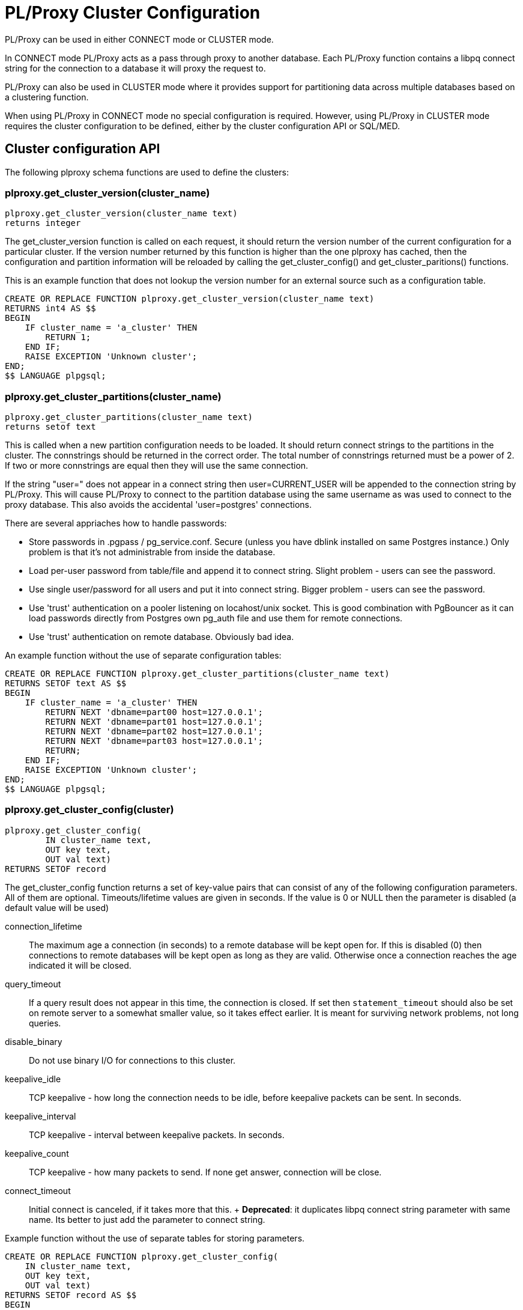 
= PL/Proxy Cluster Configuration =

PL/Proxy can be used in either CONNECT mode or CLUSTER mode.

In CONNECT mode PL/Proxy acts as a pass through proxy to another database.
Each PL/Proxy function contains a libpq connect string for the connection
to a database it will proxy the request to.

PL/Proxy can also be used in CLUSTER mode where it provides support for
partitioning data across multiple databases based on a clustering function.

When using PL/Proxy in CONNECT mode no special configuration is required.
However, using PL/Proxy in CLUSTER mode requires the cluster configuration
to be defined, either by the cluster configuration API or SQL/MED.

== Cluster configuration API ==

The following plproxy schema functions are used to define the clusters:

=== plproxy.get_cluster_version(cluster_name) ===

----------------------
plproxy.get_cluster_version(cluster_name text)
returns integer
----------------------

The get_cluster_version function is called on each request, it should return 
the version number of the current configuration for a particular cluster.  
If the version number returned by this function is higher than the one plproxy 
has cached, then the configuration and partition information will be reloaded
by calling the get_cluster_config() and get_cluster_paritions() functions.

This is an example function that does not lookup the version number for an 
external source such as a configuration table.

----------------------
CREATE OR REPLACE FUNCTION plproxy.get_cluster_version(cluster_name text)
RETURNS int4 AS $$
BEGIN
    IF cluster_name = 'a_cluster' THEN
        RETURN 1;
    END IF;
    RAISE EXCEPTION 'Unknown cluster';
END;
$$ LANGUAGE plpgsql;
----------------------



=== plproxy.get_cluster_partitions(cluster_name) ===

----------------------
plproxy.get_cluster_partitions(cluster_name text)
returns setof text
----------------------

This is called when a new partition configuration needs to be loaded. 
It should return connect strings to the partitions in the cluster.
The connstrings should be returned in the correct order.  The total
number of connstrings returned must be a power of 2.  If two or more
connstrings are equal then they will use the same connection.

If the string "user=" does not appear in a connect string then
user=CURRENT_USER will be appended to the connection string by PL/Proxy.  
This will cause PL/Proxy to connect to the partition database using
the same username as was used to connect to the proxy database.
This also avoids the accidental 'user=postgres' connections.

There are several appriaches how to handle passwords:

* Store passwords in .pgpass / pg_service.conf.  Secure (unless you have dblink
  installed on same Postgres instance.)  Only problem is that it's not
  administrable from inside the database.

* Load per-user password from table/file and append it to connect string.
  Slight problem - users can see the password.

* Use single user/password for all users and put it into connect string.
  Bigger problem - users can see the password.

* Use 'trust' authentication on a pooler listening on locahost/unix socket.
  This is good combination with PgBouncer as it can load
  passwords directly from Postgres own pg_auth file and
  use them for remote connections.

* Use 'trust' authentication on remote database.  Obviously bad idea.

An example function without the use of separate configuration tables:

----------------------
CREATE OR REPLACE FUNCTION plproxy.get_cluster_partitions(cluster_name text)
RETURNS SETOF text AS $$
BEGIN
    IF cluster_name = 'a_cluster' THEN
        RETURN NEXT 'dbname=part00 host=127.0.0.1';
        RETURN NEXT 'dbname=part01 host=127.0.0.1';
        RETURN NEXT 'dbname=part02 host=127.0.0.1';
        RETURN NEXT 'dbname=part03 host=127.0.0.1';
        RETURN;
    END IF;
    RAISE EXCEPTION 'Unknown cluster';
END;
$$ LANGUAGE plpgsql;
----------------------

=== plproxy.get_cluster_config(cluster) ===
 
----------------------
plproxy.get_cluster_config(
	IN cluster_name text,
	OUT key text,
	OUT val text)
RETURNS SETOF record
----------------------

The get_cluster_config function returns a set of key-value pairs that can 
consist of any of the following configuration parameters.  All of them are 
optional. Timeouts/lifetime values are given in seconds.  If the value is 0
or NULL then the parameter is disabled (a default value will be used)


  connection_lifetime::

  
	The maximum age a connection (in seconds) to a remote database will be kept
	open for. If this is disabled (0) then connections to remote databases will 
	be kept open as long as they are valid. Otherwise once a connection reaches 
	the age indicated it will be closed.

  query_timeout::

	If a query result does not appear in this time, the connection
	is closed.  If set then `statement_timeout` should also be set
	on remote server to a somewhat smaller value, so it takes effect earlier.
	It is meant for surviving network problems, not long queries.

  disable_binary::

	Do not use binary I/O for connections to this cluster.

  keepalive_idle::

	TCP keepalive - how long the connection needs to be idle,
	before keepalive packets can be sent.  In seconds.

  keepalive_interval::

	TCP keepalive - interval between keepalive packets.  In seconds.

  keepalive_count::

	TCP keepalive - how many packets to send.  If none get answer,
	connection will be close.

  connect_timeout::

	Initial connect is canceled, if it takes more that this.
	+
	*Deprecated*: it duplicates libpq connect string parameter
	with same name.  Its better to just add the parameter to
	connect string.


Example function without the use of separate tables for storing parameters.

------------------------------------------
CREATE OR REPLACE FUNCTION plproxy.get_cluster_config(
    IN cluster_name text,
    OUT key text,
    OUT val text)
RETURNS SETOF record AS $$
BEGIN
    -- lets use same config for all clusters
    key := 'connection_lifetime';
    val := 30*60; -- 30m
    RETURN NEXT;
    RETURN;
END;
$$ LANGUAGE plpgsql;
------------------------------------------

== SQL/MED cluster definitions ==

Pl/Proxy can take advantage of SQL/MED connection info management available
in PostgreSQL 8.4 and above. The benefits of using SQL/MED are simplified
cluster definition management and slightly improved performance.

Both SQL/MED defined clusters and configuration function based clusters can
coexist in the same database. If a cluster is defined in both, SQL/MED takes
precedence. If no SQL/MED cluster is found an attempt is made to fall back to
configuration functions.

=== Configuring SQL/MED clusters ===

First we need to create a foreign data wrapper. Generally the FDW is a kind of
driver that provides remote database access, data marshalling etc. In this
case, it's main role is to provide a validation function that sanity checks
your cluster definitions.

Note: the validation function is known to be broken in PostgreSQL 8.4.2 and
below.


------------------------------------------
CREATE FOREIGN DATA WRAPPER plproxy [ VALIDATOR plproxy_fdw_validator ] [ OPTIONS global options ] ;
------------------------------------------

Next we need to define a CLUSTER, this is done by creating a SERVER that uses
the plproxy FDW.  The options to the SERVER are PL/Proxy configuration settings
and the list of cluster partitions.

Note: USAGE access to the SERVER must be explicitly granted. Without this,
users are unable to use the cluster.

------------------------------------------
CREATE SERVER a_cluster FOREIGN DATA WRAPPER plproxy
        OPTIONS (
		connection_lifetime '1800',
		disable_binary '1',
		p0 'dbname=part00 hostname=127.0.0.1',
		p1 'dbname=part01 hostname=127.0.0.1',
		p2 'dbname=part02 hostname=127.0.0.1',
		p3 'dbname=part03 hostname=127.0.0.1'
		);
------------------------------------------

Finally we need to create a user mapping for the Pl/Proxy users. One might
create individual mappings for specific users:

------------------------------------------
CREATE USER MAPPING FOR bob SERVER a_cluster OPTIONS (user 'bob', password 'secret');
------------------------------------------

or create a PUBLIC mapping for all users of the system:

------------------------------------------
CREATE USER MAPPING FOR public SERVER a_cluster OPTIONS (user 'plproxy', password 'foo');
------------------------------------------

Also it is possible to create both individual and PUBLIC mapping, in this case
the individual mapping takes precedence.

